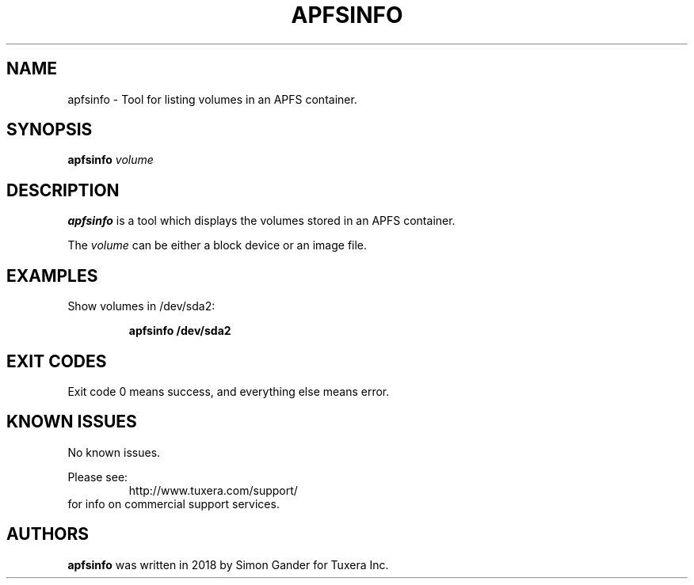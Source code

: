 .\" Copyright (c) 2011-2018 Tuxera Inc.
.\"
.TH APFSINFO 8 "October 2018" "Tuxera APFS Info 3020.7.28.4"
.SH NAME
apfsinfo \- Tool for listing volumes in an APFS container.
.SH SYNOPSIS
.B apfsinfo
.I volume
.SH DESCRIPTION
\fBapfsinfo\fR is a tool which displays the volumes stored in an APFS container.
.PP
The \fIvolume\fR can be either a block device or an image file.
.SH EXAMPLES
Show volumes in /dev/sda2:
.RS
.sp
.B apfsinfo /dev/sda2
.sp
.RE
.SH EXIT CODES
Exit code 0 means success, and everything else means error.
.SH KNOWN ISSUES
No known issues.
.sp
Please see:
.RS
http://www.tuxera.com/support/
.RE
for info on commercial support services.
.SH AUTHORS
.B apfsinfo
was written in 2018 by Simon Gander for Tuxera Inc.
